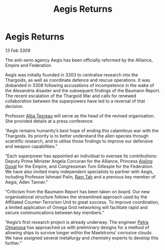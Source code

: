 :PROPERTIES:
:ID:       16908aed-0e1b-46da-8676-7537184a6285
:END:
#+title: Aegis Returns
#+filetags: :Thargoid:galnet:

* Aegis Returns

/13 Feb 3309/

The anti-xeno agency Aegis has been officially reformed by the Alliance, Empire and Federation. 

Aegis was initially founded in 3303 to centralise research into the Thargoids, as well as coordinate defence and rescue operations. It was disbanded in 3308 following accusations of incompetence in the wake of the Alexandria disaster and the subsequent findings of the Baumann Report. The recent escalation of the Thargoid War and calls for renewed collaboration between the superpowers have led to a reversal of that decision. 

Professor [[id:c2623368-19b0-4995-9e35-b8f54f741a53][Alba Tesreau]] will serve as the head of the revived organisation. She provided details at a press conference: 

“Aegis remains humanity’s best hope of ending this calamitous war with the Thargoids. Its priority is to better understand the alien species through scientific research, and to utilise those findings to improve our defensive and weapon capabilities.” 

“Each superpower has appointed an individual to oversee its contributions: Deputy Prime Minister Angela Corcoran for the Alliance, Princess [[id:b402bbe3-5119-4d94-87ee-0ba279658383][Aisling Duval]] for the Empire, and Congressman Tom Gillespie for the Federation. We have also invited many independent specialists to partner with Aegis, including Professor Ishmael Palin, [[id:4551539e-a6b2-4c45-8923-40fb603202b7][Ram Tah]] and a previous key member of Aegis, Aden Tanner.” 

“Criticism from the Baumann Report has been taken on board. Our new organisational structure follows the streamlined approach used by the Affiliated Counter-Terrorism Unit to great success. To improve coordination, a limited application of Omega Grid networking will facilitate rapid and secure communications between key members.” 

“Aegis’s first research project is already underway. The engineer [[id:7af58443-6856-4aa9-89ff-89c94bd63aa7][Petra Olmanova]] has approached us with preliminary designs for a method of allowing ships to survive longer within the Maelstroms’ corrosive clouds. We have assigned several metallurgy and chemistry experts to develop this further.”
